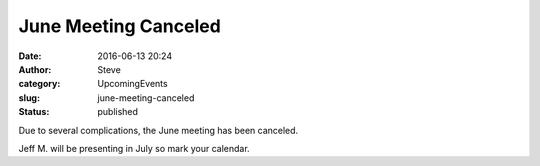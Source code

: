 June Meeting Canceled
#####################
:date: 2016-06-13 20:24
:author: Steve
:category: UpcomingEvents
:slug: june-meeting-canceled
:status: published

Due to several complications, the June meeting has been canceled.

Jeff M. will be presenting in July so mark your calendar.
